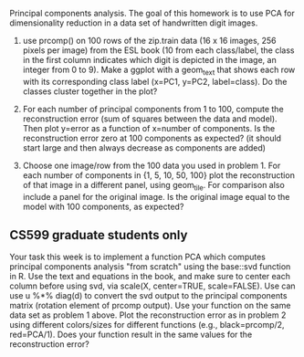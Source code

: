 Principal components analysis. The goal of this homework is to use PCA
for dimensionality reduction in a data set of handwritten digit images.

1. use prcomp() on 100 rows of the zip.train data (16 x 16 images, 256
   pixels per image) from the ESL book (10 from each class/label, the
   class in the first column indicates which digit is depicted in the
   image, an integer from 0 to 9). Make a ggplot with a geom_text that
   shows each row with its corresponding class label (x=PC1, y=PC2,
   label=class). Do the classes cluster together in the plot?

2. For each number of principal components from 1 to 100, compute the
   reconstruction error (sum of squares between the data and
   model). Then plot y=error as a function of x=number of
   components. Is the reconstruction error zero at 100 components as
   expected? (it should start large and then always decrease as
   components are added)

3. Choose one image/row from the 100 data you used in problem 1. For
   each number of components in {1, 5, 10, 50, 100} plot the
   reconstruction of that image in a different panel, using
   geom_tile. For comparison also include a panel for the original
   image. Is the original image equal to the model with 100
   components, as expected?

** CS599 graduate students only

Your task this week is to implement a function PCA which computes
principal components analysis "from scratch" using the base::svd
function in R. Use the text and equations in the book, and make sure
to center each column before using svd, via scale(X, center=TRUE,
scale=FALSE). Use can use u %*% diag(d) to convert the svd output to
the principal components matrix (rotation element of prcomp
output). Use your function on the same data set as problem 1
above. Plot the reconstruction error as in problem 2 using different
colors/sizes for different functions (e.g., black=prcomp/2,
red=PCA/1). Does your function result in the same values for the
reconstruction error?

